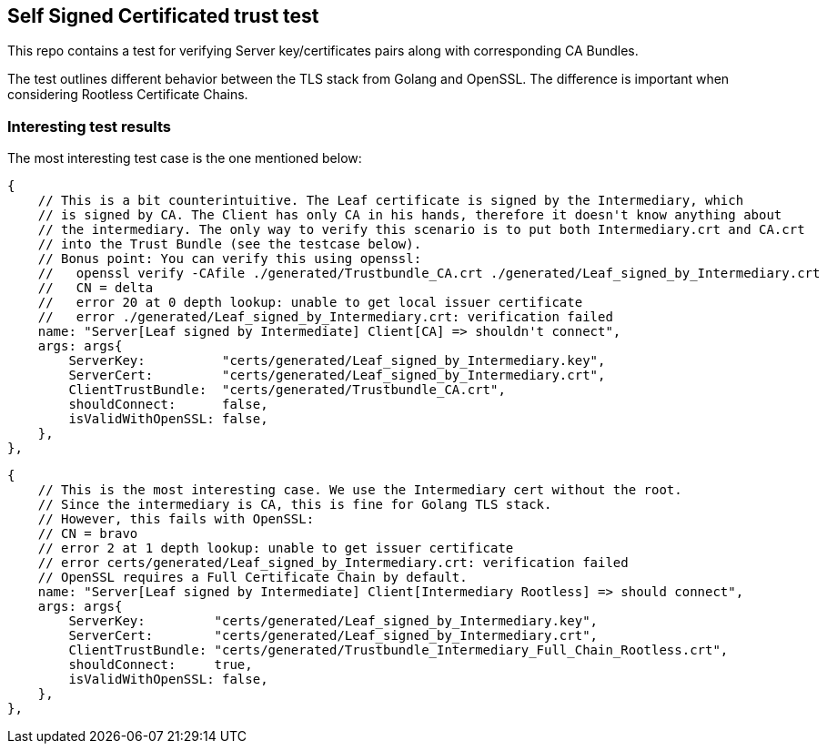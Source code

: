 == Self Signed Certificated trust test

This repo contains a test for verifying Server key/certificates pairs along with corresponding CA Bundles.

The test outlines different behavior between the TLS stack from Golang and OpenSSL. The difference is important when considering
Rootless Certificate Chains.

=== Interesting test results

The most interesting test case is the one mentioned below:

```
{
    // This is a bit counterintuitive. The Leaf certificate is signed by the Intermediary, which
    // is signed by CA. The Client has only CA in his hands, therefore it doesn't know anything about
    // the intermediary. The only way to verify this scenario is to put both Intermediary.crt and CA.crt
    // into the Trust Bundle (see the testcase below).
    // Bonus point: You can verify this using openssl:
    //   openssl verify -CAfile ./generated/Trustbundle_CA.crt ./generated/Leaf_signed_by_Intermediary.crt
    //   CN = delta
    //   error 20 at 0 depth lookup: unable to get local issuer certificate
    //   error ./generated/Leaf_signed_by_Intermediary.crt: verification failed
    name: "Server[Leaf signed by Intermediate] Client[CA] => shouldn't connect",
    args: args{
        ServerKey:          "certs/generated/Leaf_signed_by_Intermediary.key",
        ServerCert:         "certs/generated/Leaf_signed_by_Intermediary.crt",
        ClientTrustBundle:  "certs/generated/Trustbundle_CA.crt",
        shouldConnect:      false,
        isValidWithOpenSSL: false,
    },
},
```

```
{
    // This is the most interesting case. We use the Intermediary cert without the root.
    // Since the intermediary is CA, this is fine for Golang TLS stack.
    // However, this fails with OpenSSL:
    // CN = bravo
    // error 2 at 1 depth lookup: unable to get issuer certificate
    // error certs/generated/Leaf_signed_by_Intermediary.crt: verification failed
    // OpenSSL requires a Full Certificate Chain by default.
    name: "Server[Leaf signed by Intermediate] Client[Intermediary Rootless] => should connect",
    args: args{
        ServerKey:         "certs/generated/Leaf_signed_by_Intermediary.key",
        ServerCert:        "certs/generated/Leaf_signed_by_Intermediary.crt",
        ClientTrustBundle: "certs/generated/Trustbundle_Intermediary_Full_Chain_Rootless.crt",
        shouldConnect:     true,
        isValidWithOpenSSL: false,
    },
},
```
